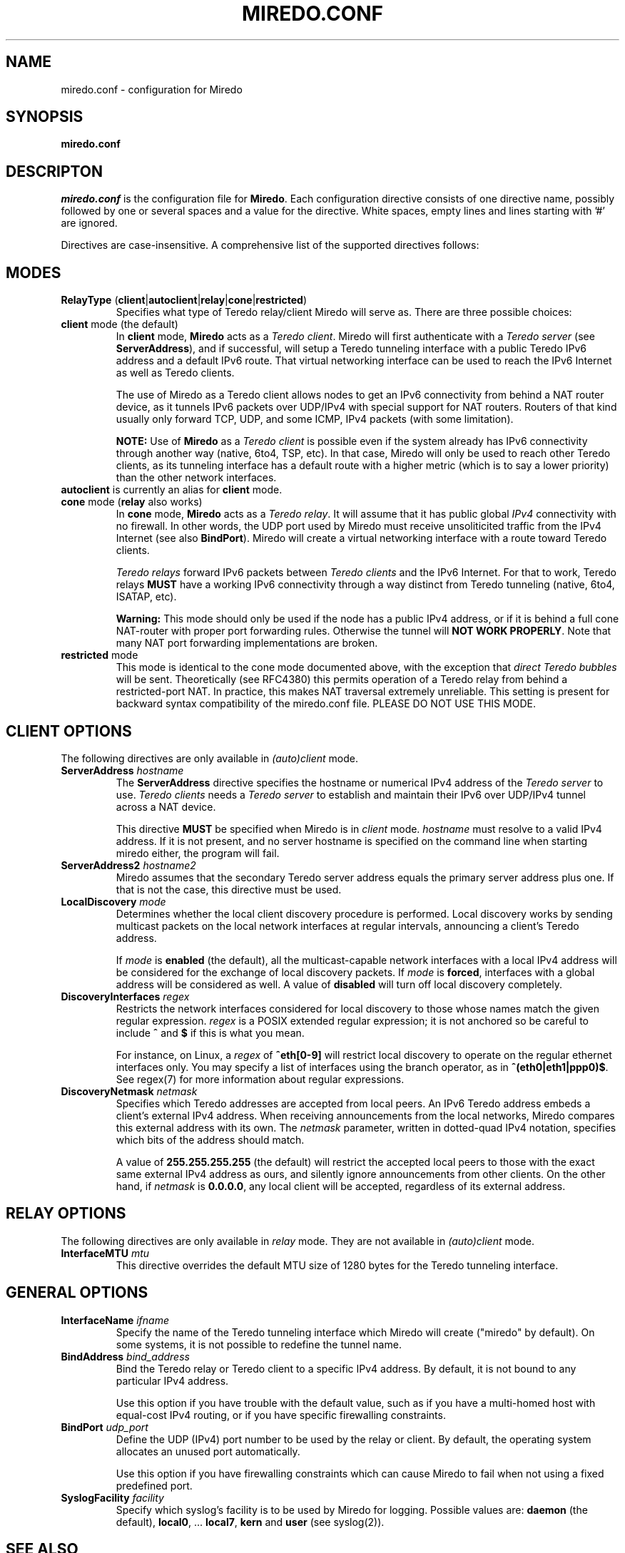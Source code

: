 .\" ***********************************************************************
.\" *  Copyright © 2004-2009 Rémi Denis-Courmont and contributors.        *
.\" *  This program is free software; you can redistribute and/or modify  *
.\" *  it under the terms of the GNU General Public License as published  *
.\" *  by the Free Software Foundation; version 2 of the license.         *
.\" *                                                                     *
.\" *  This program is distributed in the hope that it will be useful,    *
.\" *  but WITHOUT ANY WARRANTY; without even the implied warranty of     *
.\" *  MERCHANTABILITY or FITNESS FOR A PARTICULAR PURPOSE.               *
.\" *  See the GNU General Public License for more details.               *
.\" *                                                                     *
.\" *  You should have received a copy of the GNU General Public License  *
.\" *  along with this program; if not, you can get it from:              *
.\" *  http://www.gnu.org/copyleft/gpl.html                               *
.\" ***********************************************************************
.TH "MIREDO.CONF" "5" "August 2007" "miredo" "System Manager's Manual"
.SH NAME
miredo.conf \- configuration for Miredo
.SH SYNOPSIS
.B miredo.conf

.SH DESCRIPTON
.I miredo.conf
.RB " is the configuration file for " "Miredo" "."
Each configuration directive consists of one directive name, possibly
followed by one or several spaces and a value for the directive.
White spaces, empty lines and lines starting with '#' are ignored.

Directives are case-insensitive. A comprehensive list of the supported
directives follows:

.SH MODES

.TP
.BR "RelayType" " (" "client" "|" "autoclient" "|" "relay" "|" "cone" "|" "restricted" ")"
Specifies what type of Teredo relay/client Miredo will serve as.
There are three possible choices:

.TP
.BR "client" " mode (the default)"
.RB "In " "client" " mode, " "Miredo" " acts as a "
.IR "Teredo client" ". Miredo will first authenticate with a "
.I "Teredo server"
.RB "(see " "ServerAddress" "), and if successful, will setup a Teredo"
tunneling interface with a public Teredo IPv6 address and a default
IPv6 route. That virtual networking interface can be used to reach the
IPv6 Internet as well as Teredo clients.

The use of Miredo as a Teredo client allows nodes to get an IPv6
connectivity from behind a NAT router device, as it tunnels IPv6
packets over UDP/IPv4 with special support for NAT routers. Routers of
that kind usually only forward TCP, UDP, and some ICMP, IPv4 packets
(with some limitation).

.BR "NOTE:" " Use of " "Miredo" " as a"
.IR "Teredo client" " is possible even if the system already has IPv6"
connectivity through another way (native, 6to4, TSP, etc). In that
case, Miredo will only be used to reach other Teredo clients, as its
tunneling interface has a default route with a higher metric (which is
to say a lower priority) than the other network interfaces.

.TP
.BR "autoclient" " is currently an alias for " "client" " mode."

.TP
.BR "cone" " mode (" "relay" " also works)"
.RB "In " "cone" " mode, " "Miredo" " acts as a "
.IR "Teredo relay" ". It will assume that it has public global " "IPv4"
connectivity with no firewall.
In other words, the UDP port used by Miredo must receive unsoliticited
.RB "traffic from the IPv4 Internet (see also " "BindPort" ")."
Miredo will create a virtual networking interface with a route toward
Teredo clients.

.IR "Teredo relays" " forward IPv6 packets between " "Teredo clients"
.RB "and the IPv6 Internet. For that to work, Teredo relays " "MUST"
have a working IPv6 connectivity through a way distinct from Teredo
tunneling (native, 6to4, ISATAP, etc).

.B Warning:
This mode should only be used if the node has a public IPv4 address, or
if it is behind a full cone NAT-router with proper port forwarding
rules.
.RB "Otherwise the tunnel will " "NOT WORK PROPERLY" "."
Note that many NAT port forwarding implementations are broken.

.TP
.BR "restricted" " mode"
This mode is identical to the cone mode documented above,
.RI "with the exception that " "direct Teredo bubbles" " will be sent."
Theoretically (see RFC4380) this permits operation of a Teredo relay
from behind a restricted-port NAT.
In practice, this makes NAT traversal extremely unreliable.
This setting is present for backward syntax compatibility of
the miredo.conf file. PLEASE DO NOT USE THIS MODE.

.SH CLIENT OPTIONS
.RI "The following directives are only available in " "(auto)client"
mode.

.TP
.BI "ServerAddress " "hostname"
.RB "The " "ServerAddress" " directive specifies the hostname or "
.RI "numerical IPv4 address of the " "Teredo server" " to use."
.IR "Teredo clients" " needs a  " "Teredo server" " to establish and"
maintain their IPv6 over UDP/IPv4 tunnel across a NAT device.

.RB "This directive " "MUST" " be specified when Miredo is in"
.IR "client" " mode. " "hostname" " must resolve to a valid IPv4"
address. If it is not present, and no server hostname is specified on
the command line when starting miredo either, the program will fail.

.TP
.BI "ServerAddress2 " "hostname2"
Miredo assumes that the secondary Teredo server address equals the
primary server address plus one. If that is not the case, this
directive must be used.

.TP
.BI "LocalDiscovery " "mode"
Determines whether the local client discovery procedure is performed.
Local discovery works by sending multicast packets
on the local network interfaces at regular intervals,
announcing a client's Teredo address.

.RI "If " "mode" " is " "\fBenabled" " (the default),"
all the multicast-capable network interfaces with a local IPv4 address
will be considered for the exchange of local discovery packets.
.RI "If " "mode" " is " "\fBforced" ,
interfaces with a global address will be considered as well.
.RB "A value of " "disabled" " will turn off local discovery completely."

.TP
.BI "DiscoveryInterfaces " "regex"
Restricts the network interfaces considered for local discovery
to those whose names match the given regular expression.
.IR "regex" " is a POSIX extended regular expression;"
it is not anchored so be careful to include
.BR "^" " and " "$" " if this is what you mean."

.RI "For instance, on Linux, a " "regex" " of " "\fB^eth[0-9]"
will restrict local discovery to operate
on the regular ethernet interfaces only.
You may specify a list of interfaces using the branch operator,
.RB "as in " "^(eth0|eth1|ppp0)$" .
See regex(7) for more information about regular expressions.

.TP
.BI "DiscoveryNetmask " "netmask"
Specifies which Teredo addresses are accepted from local peers.
An IPv6 Teredo address embeds a client's external IPv4 address.
When receiving announcements from the local networks,
Miredo compares this external address with its own.
.RI "The " "netmask" " parameter, written in dotted-quad IPv4 notation,"
specifies which bits of the address should match.

.RB "A value of " "255.255.255.255" " (the default)"
will restrict the accepted local peers to those with the
exact same external IPv4 address as ours,
and silently ignore announcements from other clients.
.RB "On the other hand, if " "\fInetmask" " is " "0.0.0.0" ,
any local client will be accepted, regardless of its external address.

.SH RELAY OPTIONS
.RI "The following directives are only available in " "relay" " mode."
.RI "They are not available in " "(auto)client" " mode."

.TP
.BI "InterfaceMTU " "mtu"
This directive overrides the default MTU size of 1280 bytes for the
Teredo tunneling interface.

.SH GENERAL OPTIONS
.TP
.BI "InterfaceName " "ifname"
Specify the name of the Teredo tunneling interface which Miredo will
create ("miredo" by default). On some systems, it is not possible to
redefine the tunnel name.

.TP
.BI "BindAddress " "bind_address"
Bind the Teredo relay or Teredo client to a specific IPv4 address.
By default, it is not bound to any particular IPv4 address.

Use this option if you have trouble with the default value, such as if
you have a multi-homed host with equal-cost IPv4 routing, or if you
have specific firewalling constraints.

.TP
.BI "BindPort " "udp_port"
Define the UDP (IPv4) port number to be used by the relay or client.
By default, the operating system allocates an unused port
automatically.

Use this option if you have firewalling constraints which can cause
Miredo to fail when not using a fixed predefined port.

.TP
.BI "SyslogFacility " "facility"
Specify which syslog's facility is to be used by Miredo for logging.
.RB "Possible values are: " "daemon" " (the default), " "local0" ","
.RB "... " "local7" ", " "kern" " and " "user" " (see syslog(2))."

.SH "SEE ALSO"
miredo(8)

.SH AUTHOR
R\[char233]mi Denis-Courmont <remi at remlab dot net>

http://www.remlab.net/miredo/

